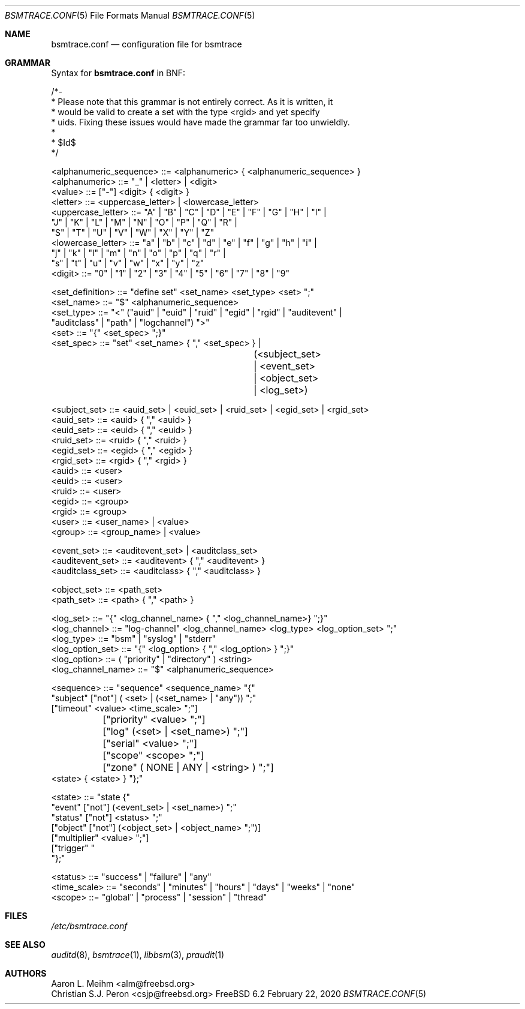 .\" Copyright (c) 2007 Mak Kolybabi
.\" All rights reserved
.\"
.\" Redistribution and use in source and binary forms, with or without
.\" modification, are permitted provided that the following conditions
.\" are met:
.\"
.\" 1. Redistributions of source code must retain the above copyright
.\"    notice, this list of conditions and the following disclaimer.
.\" 2. Redistributions in binary form must reproduce the above copyright
.\"    notice, this list of conditions and the following disclaimer in the
.\"    documentation and/or other materials provided with the distribution.
.\"
.\" THIS SOFTWARE IS PROVIDED BY THE AUTHOR AND CONTRIBUTORS ``AS IS'' AND
.\" ANY EXPRESS OR IMPLIED WARRANTIES, INCLUDING, BUT NOT LIMITED TO, THE
.\" IMPLIED WARRANTIES OF MERCHANTABILITY AND FITNESS FOR A PARTICULAR PURPOSE
.\" ARE DISCLAIMED.  IN NO EVENT SHALL THE AUTHOR OR CONTRIBUTORS BE LIABLE
.\" FOR ANY DIRECT, INDIRECT, INCIDENTAL, SPECIAL, EXEMPLARY, OR CONSEQUENTIAL
.\" DAMAGES (INCLUDING, BUT NOT LIMITED TO, PROCUREMENT OF SUBSTITUTE GOODS
.\" OR SERVICES; LOSS OF USE, DATA, OR PROFITS; OR BUSINESS INTERRUPTION)
.\" HOWEVER CAUSED AND ON ANY THEORY OF LIABILITY, WHETHER IN CONTRACT, STRICT
.\" LIABILITY, OR TORT (INCLUDING NEGLIGENCE OR OTHERWISE) ARISING IN ANY WAY
.\" OUT OF THE USE OF THIS SOFTWARE, EVEN IF ADVISED OF THE POSSIBILITY OF
.\" SUCH DAMAGE.
.Dd February 22, 2020
.Dt BSMTRACE.CONF 5
.Os FreeBSD 6.2
.Sh NAME
.Nm bsmtrace.conf
.Nd configuration file for bsmtrace
.Sh GRAMMAR
Syntax for
.Nm
in BNF:
.Bd -literal
/*-
 * Please note that this grammar is not entirely correct. As it is written, it
 * would be valid to create a set with the type <rgid> and yet specify
 * uids. Fixing these issues would have made the grammar far too unwieldly.
 *
 * $Id$
 */

<alphanumeric_sequence> ::=  <alphanumeric> { <alphanumeric_sequence> }
<alphanumeric> ::= "_" | <letter> | <digit>
<value> ::= ["-"] <digit> { <digit> }
<letter> ::= <uppercase_letter> | <lowercase_letter>
<uppercase_letter> ::= "A" | "B" | "C" | "D" | "E" | "F" | "G" | "H" | "I" |
                       "J" | "K" | "L" | "M" | "N" | "O" | "P" | "Q" | "R" |
                       "S" | "T" | "U" | "V" | "W" | "X" | "Y" | "Z"
<lowercase_letter> ::= "a" | "b" | "c" | "d" | "e" | "f" | "g" | "h" | "i" |
                       "j" | "k" | "l" | "m" | "n" | "o" | "p" | "q" | "r" |
                       "s" | "t" | "u" | "v" | "w" | "x" | "y" | "z"
<digit> ::= "0" | "1" | "2" | "3" | "4" | "5" | "6" | "7" | "8" | "9"

<set_definition> ::= "define set" <set_name> <set_type> <set> ";"
<set_name> ::= "$" <alphanumeric_sequence>
<set_type> ::= "<" ("auid" | "euid" | "ruid" | "egid" | "rgid" | "auditevent" |
               "auditclass" | "path" | "logchannel") ">"
<set> ::= "{" <set_spec> ";}"
<set_spec> ::= "set" <set_name> { "," <set_spec> } |
				(<subject_set> | <event_set> | <object_set> | <log_set>)

<subject_set> ::= <auid_set> | <euid_set> | <ruid_set> | <egid_set> | <rgid_set>
<auid_set> ::= <auid> { "," <auid> }
<euid_set> ::= <euid> { "," <euid> }
<ruid_set> ::= <ruid> { "," <ruid> }
<egid_set> ::= <egid> { "," <egid> }
<rgid_set> ::= <rgid> { "," <rgid> }
<auid> ::= <user>
<euid> ::= <user>
<ruid> ::= <user>
<egid> ::= <group>
<rgid> ::= <group>
<user> ::= <user_name> | <value>
<group> ::= <group_name> | <value>

<event_set> ::= <auditevent_set> | <auditclass_set>
<auditevent_set> ::= <auditevent> { "," <auditevent> }
<auditclass_set> ::= <auditclass> { "," <auditclass> }

<object_set> ::= <path_set>
<path_set> ::= <path> { "," <path> }

<log_set> ::= "{" <log_channel_name> { "," <log_channel_name>} ";}"
<log_channel> ::= "log-channel" <log_channel_name> <log_type> <log_option_set> ";"
<log_type> ::= "bsm" | "syslog" | "stderr"
<log_option_set> ::= "{" <log_option> { "," <log_option> } ";}"
<log_option> ::= ( "priority" | "directory" ) <string>
<log_channel_name> ::= "$" <alphanumeric_sequence>

<sequence> ::= "sequence" <sequence_name> "{"
               "subject" ["not"] ( <set> | (<set_name> | "any")) ";"
               ["timeout" <value> <time_scale> ";"]
	       ["priority" <value> ";"]
	       ["log" (<set> | <set_name>) ";"]
	       ["serial" <value> ";"]
	       ["scope" <scope> ";"]
	       ["zone" ( NONE | ANY | <string> ) ";"]
               <state> { <state> } "};"

<state> ::= "state {"
            "event" ["not"] (<event_set> | <set_name>) ";"
            "status" ["not"] <status> ";"
            ["object" ["not"] (<object_set> | <object_name> ";")]
            ["multiplier" <value> ";"]
            ["trigger" "\"" <string> "\";"]
            "};"

<status> ::= "success" | "failure" | "any"
<time_scale> ::= "seconds" | "minutes" | "hours" | "days" | "weeks" | "none"
<scope> ::= "global" | "process" | "session" | "thread"
.Sh FILES
.Pa /etc/bsmtrace.conf
.Sh SEE ALSO
.Xr auditd 8 ,
.Xr bsmtrace 1 ,
.Xr libbsm 3 ,
.Xr praudit 1
.Sh AUTHORS
.An Aaron L. Meihm Aq alm@freebsd.org
.An Christian S.J. Peron Aq csjp@freebsd.org
